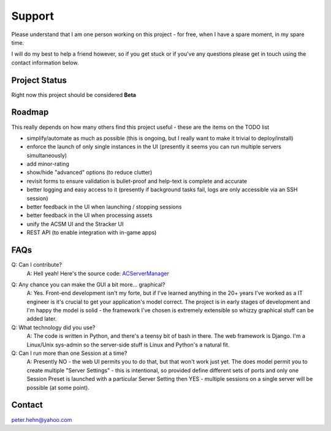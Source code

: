 *******
Support
*******
Please understand that I am one person working on this project - for free, when I have a spare moment, in my spare time.

I will do my best to help a friend however, so if you get stuck or if you've any questions please get in touch using the
contact information below.

Project Status
--------------
Right now this project should be considered **Beta**

Roadmap
-------
This really depends on how many others find this project useful - these are the items on the TODO list

* simplify/automate as much as possible (this is ongoing, but I really want to make it trivial to deploy/install)
* enforce the launch of only single instances in the UI (presently it seems you can run multiple servers simultaneously)
* add minor-rating
* show/hide "advanced" options (to reduce clutter)
* revisit forms to ensure validation is bullet-proof and help-text is complete and accurate
* better logging and easy access to it (presently if background tasks fail, logs are only accessible via an SSH session)
* better feedback in the UI when launching / stopping sessions
* better feedback in the UI when processing assets
* unify the ACSM UI and the Stracker UI
* REST API (to enable integration with in-game apps)

FAQs
----
Q: Can I contribute?
    A: Hell yeah!  Here's the source code: `ACServerManager`_

.. _ACServerManager: https://github.com/PeteTheAutomator/ACServerManager

Q: Any chance you can make the GUI a bit more... graphical?
    A: Yes.  Front-end development isn't my forte, but if I've learned anything in the 20+ years I've worked as a IT engineer is it's crucial to get your application's model correct.  The project is in early stages of development and I'm happy the model is solid - the framework I've chosen is extremely extensible so whizzy graphical stuff can be added later.

Q: What technology did you use?
    A: The code is written in Python, and there's a teensy bit of bash in there.  The web framework is Django.  I'm a Linux/Unix sys-admin so the server-side stuff is Linux and Python's a natural fit.

Q: Can I run more than one Session at a time?
    A: Presently NO - the web UI permits you to do that, but that won't work just yet.  The does model permit you to create multiple "Server Settings" - this is intentional, so provided define different sets of ports and only one Session Preset is launched with a particular Server Setting then YES - multiple sessions on a single server will be possible (at some point).

Contact
-------
peter.hehn@yahoo.com
